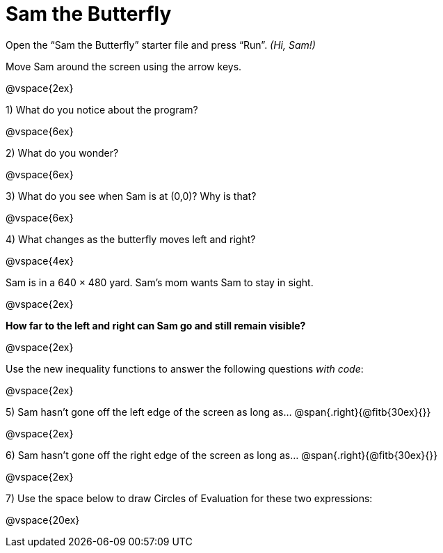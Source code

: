 = Sam the Butterfly

++++
<style>
.right{margin-right: 20ex; }
</style>
++++

Open the “Sam the Butterfly” starter file and press “Run”. __(Hi, Sam!)__

Move Sam around the screen using the arrow keys.

@vspace{2ex}

1) What do you notice about the program?

@vspace{6ex}

2) What do you wonder?

@vspace{6ex}

3) What do you see when Sam is at (0,0)?  Why is that?

@vspace{6ex}

4) What changes as the butterfly moves left and right? 


@vspace{4ex}

Sam is in a 640 × 480 yard. Sam’s mom wants Sam to stay in sight.

@vspace{2ex}

*How far to the left and right can Sam go and still remain visible?*

@vspace{2ex}

Use the new inequality functions to answer the following questions  _with code_:

@vspace{2ex}

5) Sam hasn't gone off the left edge of the screen as long as…
@span{.right}{@fitb{30ex}{}}

@vspace{2ex}

6) Sam hasn't gone off the right edge of the screen as long as…
@span{.right}{@fitb{30ex}{}}

@vspace{2ex}

7) Use the space below to draw Circles of Evaluation for these two expressions:

@vspace{20ex}
